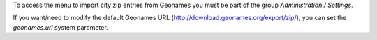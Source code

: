 To access the menu to import city zip entries from Geonames
you must be part of the group *Administration / Settings*.

If you want/need to modify the default Geonames URL
(http://download.geonames.org/export/zip/), you can set the *geonames.url*
system parameter.
